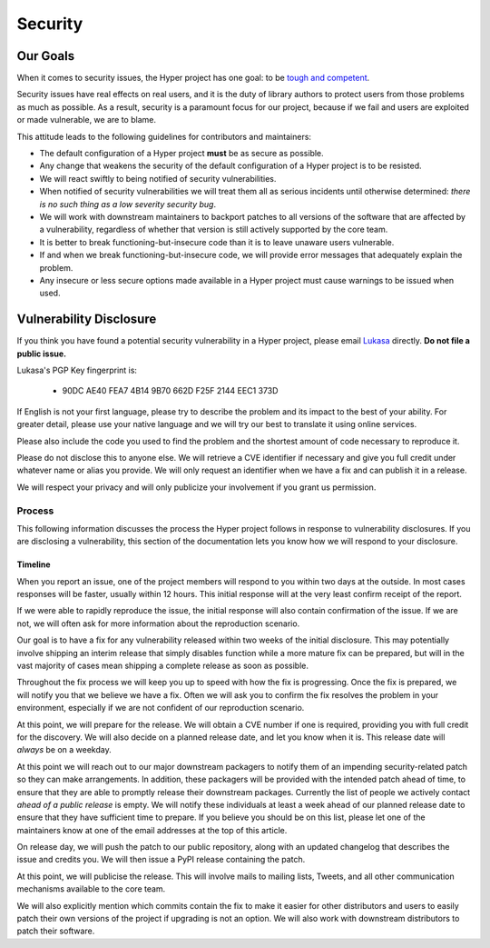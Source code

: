Security
========

Our Goals
---------

When it comes to security issues, the Hyper project has one goal: to be
`tough and competent`_.

Security issues have real effects on real users, and it is the duty of library
authors to protect users from those problems as much as possible. As a result,
security is a paramount focus for our project, because if we fail and users are
exploited or made vulnerable, we are to blame.

This attitude leads to the following guidelines for contributors and
maintainers:

- The default configuration of a Hyper project **must** be as secure as
  possible.
- Any change that weakens the security of the default configuration of a Hyper
  project is to be resisted.
- We will react swiftly to being notified of security vulnerabilities.
- When notified of security vulnerabilities we will treat them all as serious
  incidents until otherwise determined: *there is no such thing as a low
  severity security bug*.
- We will work with downstream maintainers to backport patches to all versions
  of the software that are affected by a vulnerability, regardless of whether
  that version is still actively supported by the core team.
- It is better to break functioning-but-insecure code than it is to leave
  unaware users vulnerable.
- If and when we break functioning-but-insecure code, we will provide error
  messages that adequately explain the problem.
- Any insecure or less secure options made available in a Hyper project must
  cause warnings to be issued when used.


Vulnerability Disclosure
------------------------

If you think you have found a potential security vulnerability in a Hyper
project, please email `Lukasa`_ directly. **Do not file a public issue.**

Lukasa's PGP Key fingerprint is:

    - 90DC AE40 FEA7 4B14 9B70 662D F25F 2144 EEC1 373D


If English is not your first language, please try to describe the problem and
its impact to the best of your ability. For greater detail, please use your
native language and we will try our best to translate it using online services.

Please also include the code you used to find the problem and the shortest
amount of code necessary to reproduce it.

Please do not disclose this to anyone else. We will retrieve a CVE identifier
if necessary and give you full credit under whatever name or alias you provide.
We will only request an identifier when we have a fix and can publish it in a
release.

We will respect your privacy and will only publicize your involvement if you
grant us permission.

Process
~~~~~~~

This following information discusses the process the Hyper project follows in
response to vulnerability disclosures. If you are disclosing a vulnerability,
this section of the documentation lets you know how we will respond to your
disclosure.

Timeline
^^^^^^^^

When you report an issue, one of the project members will respond to you within
two days at the outside. In most cases responses will be faster, usually within
12 hours. This initial response will at the very least confirm receipt of the
report.

If we were able to rapidly reproduce the issue, the initial response will also
contain confirmation of the issue. If we are not, we will often ask for more
information about the reproduction scenario.

Our goal is to have a fix for any vulnerability released within two weeks of
the initial disclosure. This may potentially involve shipping an interim
release that simply disables function while a more mature fix can be prepared,
but will in the vast majority of cases mean shipping a complete release as soon
as possible.

Throughout the fix process we will keep you up to speed with how the fix is
progressing. Once the fix is prepared, we will notify you that we believe we
have a fix. Often we will ask you to confirm the fix resolves the problem in
your environment, especially if we are not confident of our reproduction
scenario.

At this point, we will prepare for the release. We will obtain a CVE number if
one is required, providing you with full credit for the discovery. We will also
decide on a planned release date, and let you know when it is. This release
date will *always* be on a weekday.

At this point we will reach out to our major downstream packagers to notify
them of an impending security-related patch so they can make arrangements. In
addition, these packagers will be provided with the intended patch ahead of
time, to ensure that they are able to promptly release their downstream
packages. Currently the list of people we actively contact *ahead of a public
release* is empty. We will notify these individuals at least a week ahead of
our planned release date to ensure that they have sufficient time to prepare.
If you believe you should be on this list, please let one of the maintainers
know at one of the email addresses at the top of this article.

On release day, we will push the patch to our public repository, along with an
updated changelog that describes the issue and credits you. We will then issue
a PyPI release containing the patch.

At this point, we will publicise the release. This will involve mails to
mailing lists, Tweets, and all other communication mechanisms available to the
core team.

We will also explicitly mention which commits contain the fix to make it easier
for other distributors and users to easily patch their own versions of the
project if upgrading is not an option. We will also work with downstream
distributors to patch their software.


.. _tough and competent: https://www.youtube.com/watch?v=9zjAteaK9lM
.. _Lukasa: mailto:cory@lukasa.co.uk
